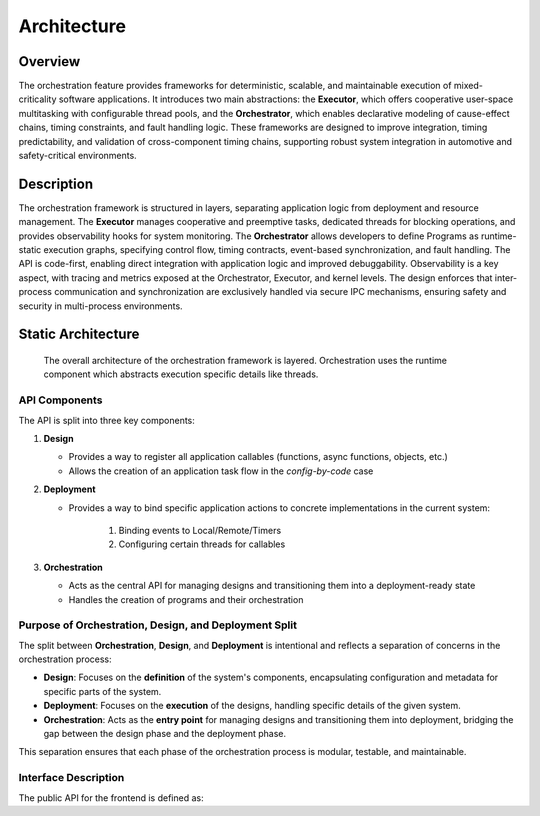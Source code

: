..
   # *******************************************************************************
   # Copyright (c) 2025 Contributors to the Eclipse Foundation
   #
   # See the NOTICE file(s) distributed with this work for additional
   # information regarding copyright ownership.
   #
   # This program and the accompanying materials are made available under the
   # terms of the Apache License Version 2.0 which is available at
   # https://www.apache.org/licenses/LICENSE-2.0
   #
   # SPDX-License-Identifier: Apache-2.0
   # *******************************************************************************

Architecture
============

.. document:: Orchestration Architecture
   :id: doc__orchestration_architecture
   :status: valid
   :security: YES
   :safety: ASIL_B
   :realizes: PROCESS_wp__feature_arch
   :tags: feature_request, orchestration

Overview
--------

The orchestration feature provides frameworks for deterministic, scalable, and maintainable execution of mixed-criticality software applications. It introduces two main abstractions: the **Executor**, which offers cooperative user-space multitasking with configurable thread pools, and the **Orchestrator**, which enables declarative modeling of cause-effect chains, timing constraints, and fault handling logic. These frameworks are designed to improve integration, timing predictability, and validation of cross-component timing chains, supporting robust system integration in automotive and safety-critical environments.

Description
-----------

The orchestration framework is structured in layers, separating application logic from deployment and resource management. The **Executor** manages cooperative and preemptive tasks, dedicated threads for blocking operations, and provides observability hooks for system monitoring. The **Orchestrator** allows developers to define Programs as runtime-static execution graphs, specifying control flow, timing contracts, event-based synchronization, and fault handling. The API is code-first, enabling direct integration with application logic and improved debuggability. Observability is a key aspect, with tracing and metrics exposed at the Orchestrator, Executor, and kernel levels. The design enforces that inter-process communication and synchronization are exclusively handled via secure IPC mechanisms, ensuring safety and security in multi-process environments.

.. _orch_static_architecture:

Static Architecture
-------------------

 The overall architecture of the orchestration framework is layered. Orchestration uses the runtime component which abstracts execution
 specific details like threads.

.. feat_arc_sta:: Feature Architecture Orchestration
   :id: feat_arc_sta__orch__orchestration
   :security: YES
   :safety:  ASIL_B
   :status: valid
   :fulfils: feat_req__com__interfaces
   :includes: logic_arc_int__orchestration__user, logic_arc_int__orchestration__design, logic_arc_int__orchestration__deployment

   .. needarch::
      :scale: 50
      :align: center

      {{ draw_feature(need(), needs) }}


API Components
^^^^^^^^^^^^^^

The API is split into three key components:

1. **Design**

   - Provides a way to register all application callables (functions, async functions, objects, etc.)

   - Allows the creation of an application task flow in the `config-by-code` case

2. **Deployment**

   - Provides a way to bind specific application actions to concrete implementations in the current system:

      #. Binding events to Local/Remote/Timers
      #. Configuring certain threads for callables

3. **Orchestration**

   - Acts as the central API for managing designs and transitioning them into a deployment-ready state

   - Handles the creation of programs and their orchestration

Purpose of Orchestration, Design, and Deployment Split
^^^^^^^^^^^^^^^^^^^^^^^^^^^^^^^^^^^^^^^^^^^^^^^^^^^^^^

The split between **Orchestration**, **Design**, and **Deployment** is intentional and reflects
a separation of concerns in the orchestration process:

- **Design**: Focuses on the **definition** of the system's components, encapsulating configuration
  and metadata for specific parts of the system.

- **Deployment**: Focuses on the **execution** of the designs, handling specific details of the
  given system.

- **Orchestration**: Acts as the **entry point** for managing designs and transitioning them into
  deployment, bridging the gap between the design phase and the deployment phase.

This separation ensures that each phase of the orchestration process is modular, testable, and maintainable.


Interface Description
^^^^^^^^^^^^^^^^^^^^^

The public API for the frontend is defined as:

.. logic_arc_int:: Orchestration Interface
   :id: logic_arc_int__orchestration__user
   :security: YES
   :safety: ASIL_B
   :status: valid
   :fulfils: feat_req__com__interfaces

   .. needarch::
      :scale: 50
      :align: center

      {{ draw_interface(need(), needs) }}

.. logic_arc_int:: Design Interface
   :id: logic_arc_int__orchestration__design
   :security: YES
   :safety: ASIL_B
   :status: valid

   .. needarch::
      :scale: 50
      :align: center

      {{ draw_interface(need(), needs) }}

.. logic_arc_int:: Deployment Interface
   :id: logic_arc_int__orchestration__deployment
   :security: YES
   :safety: ASIL_B
   :status: valid


   .. needarch::
      :scale: 50
      :align: center

      {{ draw_interface(need(), needs) }}
